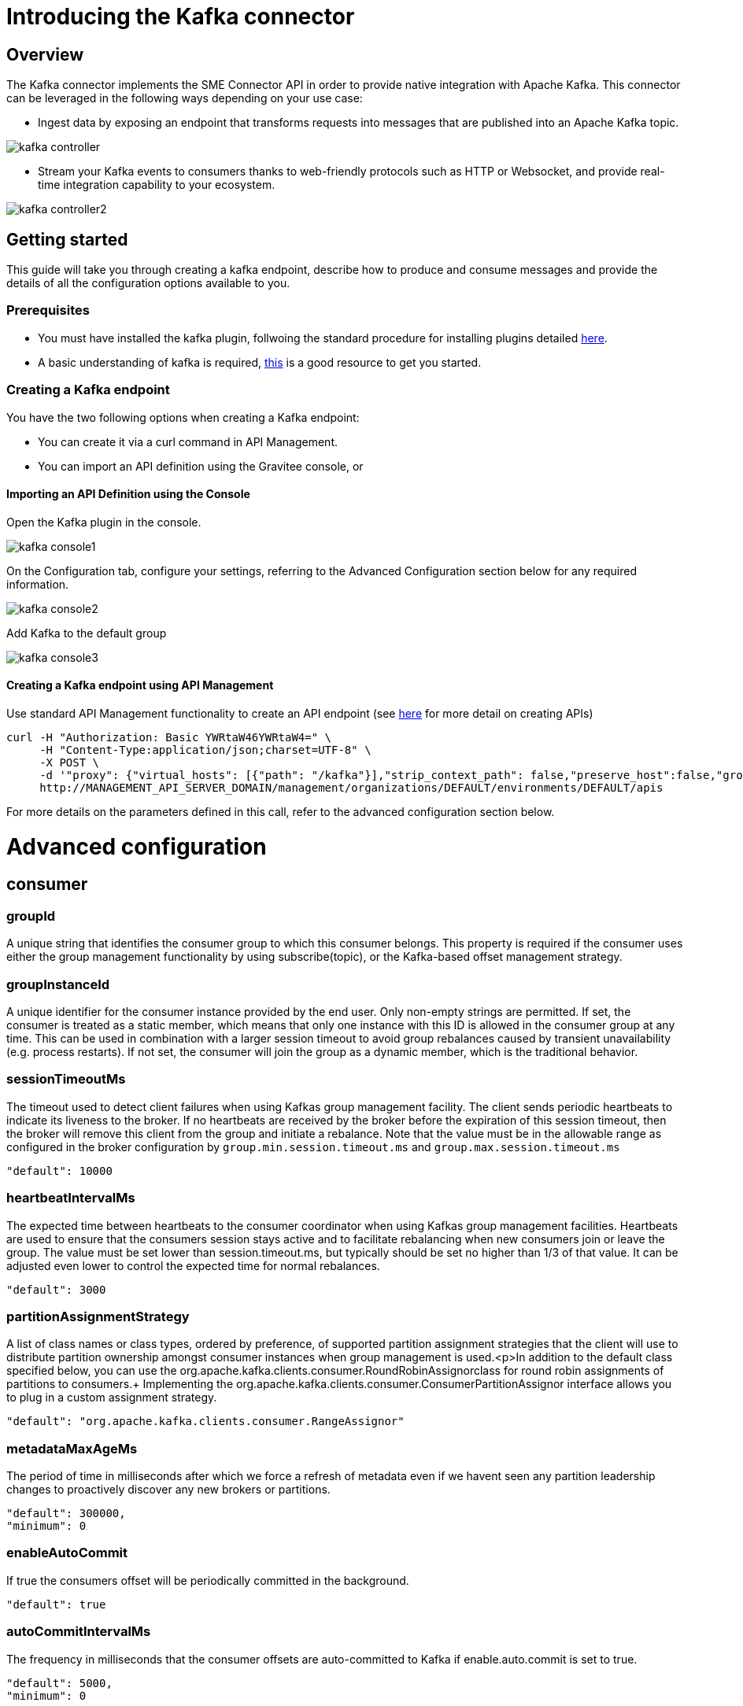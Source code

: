 = Introducing the Kafka connector
:page-sidebar: apim_3_x_sidebar
:page-permalink: apim/3.x/apim_publisherguide_introducing_kafka.html
:page-folder: apim/user-guide/publisher
:page-layout: apim3x

== Overview

The Kafka connector implements the SME Connector API in order to provide native integration with Apache Kafka. This connector can be leveraged in the following ways depending on your use case:

* Ingest data by exposing an endpoint that transforms requests into messages that are published into an Apache Kafka topic.

image:apim/3.x/api-publisher-guide/sme/kafka-controller.png[]

* Stream your Kafka events to consumers thanks to web-friendly protocols such as HTTP or Websocket, and provide real-time integration capability to your ecosystem.

image:apim/3.x/api-publisher-guide/sme/kafka-controller2.png[]

== Getting started

This guide will take you through creating a kafka endpoint, describe how to produce and consume messages and provide the details of all the configuration options available to you.

=== Prerequisites

* You must have installed the kafka plugin, follwoing the standard procedure for installing plugins detailed link:https://docs.gravitee.io/apim/3.x/apim_devguide_plugins.html#deployment[here].
* A basic understanding of kafka is required, link:https://kafka.apache.org/intro[this] is a good resource to get you started.

=== Creating a Kafka endpoint

You have the two following options when creating a Kafka endpoint:

* You can create it via a curl command in API Management.
* You can import an API definition using the Gravitee console, or

==== Importing an API Definition using the Console

Open the Kafka plugin in the console.

image:apim/3.x/api-publisher-guide/sme/kafka-console1.png[]

On the Configuration tab, configure your settings, referring to the Advanced Configuration section below for any required information.

image:apim/3.x/api-publisher-guide/sme/kafka-console2.png[]

Add Kafka to the default group

image:apim/3.x/api-publisher-guide/sme/kafka-console3.png[]

==== Creating a Kafka endpoint using API Management

Use standard API Management functionality to create an API endpoint (see link:https://docs.gravitee.io/apim/3.x/apim_publisherguide_create_apis.html#import_an_api_definition[here] for more detail on creating APIs)

[source,json]
----
curl -H "Authorization: Basic YWRtaW46YWRtaW4=" \
     -H "Content-Type:application/json;charset=UTF-8" \
     -X POST \
     -d '"proxy": {"virtual_hosts": [{"path": "/kafka"}],"strip_context_path": false,"preserve_host":false,"groups": [{"name": "default-group","endpoints": [{"backup": false,"inherit": true,"name": "default","weight": 1,"type": "kafka","target": "[YOUR_KAFKA_HOST]]"}],"load_balancing": {"type": "ROUND_ROBIN"},"http": {"connectTimeout": 5000,"idleTimeout": 60000,"keepAlive": true,"readTimeout": 10000,"pipelining": false,"maxConcurrentConnections": 100,"useCompression": true,"followRedirects": false}}]},' \
     http://MANAGEMENT_API_SERVER_DOMAIN/management/organizations/DEFAULT/environments/DEFAULT/apis
----
For more details on the parameters defined in this call, refer to the advanced configuration section below.

= Advanced configuration
== consumer

=== groupId

A unique string that identifies the consumer group to which this consumer belongs. This property is required if the consumer uses either the group management functionality by using subscribe(topic), or the Kafka-based offset management strategy.

=== groupInstanceId

A unique identifier for the consumer instance provided by the end user. Only non-empty strings are permitted. If set, the consumer is treated as a static member, which means that only one instance with this ID is allowed in the consumer group at any time. This can be used in combination with a larger session timeout to avoid group rebalances caused by transient unavailability (e.g. process restarts). If not set, the consumer will join the group as a dynamic member, which is the traditional behavior.

=== sessionTimeoutMs

The timeout used to detect client failures when using Kafkas group management facility. The client sends periodic heartbeats to indicate its liveness to the broker. If no heartbeats are received by the broker before the expiration of this session timeout, then the broker will remove this client from the group and initiate a rebalance. Note that the value must be in the allowable range as configured in the broker configuration by `group.min.session.timeout.ms` and `group.max.session.timeout.ms`

          "default": 10000

=== heartbeatIntervalMs

The expected time between heartbeats to the consumer coordinator when using Kafkas group management facilities. Heartbeats are used to ensure that the consumers session stays active and to facilitate rebalancing when new consumers join or leave the group. The value must be set lower than session.timeout.ms, but typically should be set no higher than 1/3 of that value. It can be adjusted even lower to control the expected time for normal rebalances.

          "default": 3000
          
=== partitionAssignmentStrategy

A list of class names or class types, ordered by preference, of supported partition assignment strategies that the client will use to distribute partition ownership amongst consumer instances when group management is used.<p>In addition to the default class specified below, you can use the org.apache.kafka.clients.consumer.RoundRobinAssignorclass for round robin assignments of partitions to consumers.+
Implementing the org.apache.kafka.clients.consumer.ConsumerPartitionAssignor interface allows you to plug in a custom assignment strategy.

          "default": "org.apache.kafka.clients.consumer.RangeAssignor"
          
=== metadataMaxAgeMs

The period of time in milliseconds after which we force a refresh of metadata even if we havent seen any partition leadership changes to proactively discover any new brokers or partitions.

          "default": 300000,
          "minimum": 0
          
=== enableAutoCommit

If true the consumers offset will be periodically committed in the background.

          "default": true
          
=== autoCommitIntervalMs

The frequency in milliseconds that the consumer offsets are auto-committed to Kafka if enable.auto.commit is set to true.

          "default": 5000,
          "minimum": 0
          
=== clientId

An id string to pass to the server when making requests. The purpose of this is to be able to track the source of requests beyond just ip/port by allowing a logical application name to be included in server-side request logging.

          "default": ""
          
=== clientRack

A rack identifier for this client. This can be any string value which indicates where this client is physically located. It corresponds with the broker config broker.rack

          "default": ""
          
=== maxPartitionFetchBytes

The maximum amount of data per-partition the server will return. Records are fetched in batches by the consumer. If the first record batch in the first non-empty partition of the fetch is larger than this limit, the batch will still be returned to ensure that the consumer can make progress. The maximum record batch size accepted by the broker is defined via `message.max.bytes` (broker config) or max.message.bytes (topic config). See fetch.max.bytes for limiting the consumer request size.

          "default": 1048576,
          "minimum": 0
          
=== sendBufferBytes

The size of the TCP send buffer (`SO_SNDBUF`) to use when sending data. If the value is -1, the OS default will be used.

          "default": 131072,
          "minimum": -1
          
=== receiveBufferBytes

The size of the TCP receive buffer (`SO_RCVBUF`) to use when reading data. If the value is -1, the OS default will be used.

          "default": 65536,
          "minimum": -1

=== fetchMinBytes

The minimum amount of data the server should return for a fetch request. If insufficient data is available the request will wait for that much data to accumulate before answering the request. The default setting of 1 byte means that fetch requests are answered as soon as a single byte of data is available or the fetch request times out waiting for data to arrive. Setting this to something greater than 1 will cause the server to wait for larger amounts of data to accumulate which can improve server throughput a bit at the cost of some additional latency.

          "default": 1,
          "minimum": 0

=== fetchMaxBytes

The maximum amount of data the server should return for a fetch request. Records are fetched in batches by the consumer, and if the first record batch in the first non-empty partition of the fetch is larger than this value, the record batch will still be returned to ensure that the consumer can make progress. As such, this is not a absolute maximum. The maximum record batch size accepted by the broker is defined via message.max.bytes (broker config) or max.message.bytes (topic config). Note that the consumer performs multiple fetches in parallel.

          "default": 52428800,
          "minimum": 0

=== fetchMaxWaitMs

The maximum amount of time the server will block before answering the fetch request if there isn't sufficient data to immediately satisfy the requirement given by fetch.min.bytes.

          "default": 500,
          "minimum": 0

=== reconnectBackoffMs

The base amount of time to wait before attempting to reconnect to a given host. This avoids repeatedly connecting to a host in a tight loop. This backoff applies to all connection attempts by the client to a broker.

          "default": 50,
          "minimum": 0

=== reconnectBackoffMaxMs

The maximum amount of time in milliseconds to wait when reconnecting to a broker that has repeatedly failed to connect. If provided, the backoff per host will increase exponentially for each consecutive connection failure, up to this maximum. After calculating the backoff increase, 20% random jitter is added to avoid connection storms.

          "default": 1000,
          "minimum": 0
          
=== retryBackoffMs

The amount of time to wait before attempting to retry a failed request to a given topic partition. This avoids repeatedly sending requests in a tight loop under some failure scenarios.

          "default": 100,
          "minimum": 0
          
=== autoOffsetReset

What to do when there is no initial offset in Kafka or if the current offset does not exist any more on the server (e.g. because that data has been deleted): 

* earliest: automatically reset the offset to the earliest offset
* latest: automatically reset the offset to the latest offset
* none: throw exception to the consumer if no previous offset is found for the consumers group
* anything else: throw exception to the consumer.

          "default": "latest
          "enum": [
            "latest
            "earliest
            "none"
          ]
          
=== checkCRCS

Automatically check the CRC32 of the records consumed. This ensures no on-the-wire or on-disk corruption to the messages occurred. This check adds some overhead, so it may be disabled in cases seeking extreme performance.

          "default": true
          
=== metricsSampleWindowMs

The window of time a metrics sample is computed over.

          "default": 30000,
          "minimum": 0

=== metricsNumSamples

The number of samples maintained to compute metrics.

          "default": 2,
          "minimum": 1
          
=== metricsRecordingLevel

The highest recording level for metrics.

          "default": "INFO
          "enum": [
            "INFO
            "DEBUG"
          ]
          
=== metricReporters

A list of classes to use as metrics reporters. Implementing the org.apache.kafka.common.metrics.MetricsReporter interface allows plugging in classes that will be notified of new metric creation. The JmxReporter is always included to register JMX statistics.

=== keyDeserializer

Deserializer class for key that implements the org.apache.kafka.common.serialization.Deserializer interface.

          "default": "org.apache.kafka.common.serialization.StringDeserializer"
          
=== valueDeserializer

Deserializer class for value that implements the org.apache.kafka.common.serialization.Deserializer interface.

          "default": "org.apache.kafka.common.serialization.StringDeserializer"

=== requestTimeoutMs

The configuration controls the maximum amount of time the client will wait for the response of a request. If the response is not received before the timeout elapses the client will resend the request if necessary or fail the request if retries are exhausted.

          "default": 30000,
          "minimum": 0
          
=== defaultApiTimeoutMs

Specifies the timeout (in milliseconds) for client APIs. This configuration is used as the default timeout for all client operations that do not specify a timeout parameter.

          "default": 60000,
          "minimum": 0
          
=== connectionsMaxIdleMs

Close idle connections after the number of milliseconds specified by this config.

          "default": 540000
          
=== interceptorClasses

A list of classes to use as interceptors. Implementing the org.apache.kafka.clients.consumer.ConsumerInterceptor interface allows you to intercept (and possibly mutate) records received by the consumer. By default, there are no interceptors.

=== maxPollRecords

The maximum number of records returned in a single call to poll().

          "default": 500,
          "minimum": 1
          
=== maxPollIntervalMs

The maximum delay between invocations of poll() when using consumer group management. This places an upper bound on the amount of time that the consumer can be idle before fetching more records. If poll() is not called before expiration of this timeout, then the consumer is considered failed and the group will rebalance in order to reassign the partitions to another member. For consumers using a non-null group.instance.id which reach this timeout, partitions will not be immediately reassigned. Instead, the consumer will stop sending heartbeats and partitions will be reassigned after expiration of session.timeout.ms. This mirrors the behavior of a static consumer which has shutdown.

          "default": 300000,
          "minimum": 1
          
=== excludeInternalTopics

Whether internal topics matching a subscribed pattern should be excluded from the subscription. It is always possible to explicitly subscribe to an internal topic.

          "default": true
          
=== isolationLevel

Controls how to read messages written transactionally. If set to read_committed, consumer.poll() will only return transactional messages which have been committed. If set to read_uncommitted (the default), consumer.poll() will return all messages, even transactional messages which have been aborted. Non-transactional messages will be returned unconditionally in either mode.+
Messages will always be returned in offset order. Hence, in read_committed mode, consumer.poll() will only return messages up to the last stable offset (LSO), which is the one less than the offset of the first open transaction. In particular any messages appearing after messages belonging to ongoing transactions will be withheld until the relevant transaction has been completed. As a result, read_committed consumers will not be able to read up to the high watermark when there are in flight transactions.+
Further, when in read_committed the seekToEnd method will return the LSO

         [source, json]
         ----
         "default": "READ_UNCOMMITTED
          "enum": [
            "READ_COMMITTED
            "READ_UNCOMMITTED"
          ]
          ----
          
=== allowAutoCreateTopics

Allow automatic topic creation on the broker when subscribing to or assigning a topic. A topic being subscribed to will be automatically created only if the broker allows for it using auto.create.topics.enable broker configuration. This configuration must be set to false when using brokers older than 0.11.0

          "default": true
          
=== securityProviders

A list of configurable creator classes each returning a provider implementing security algorithms. These classes should implement the org.apache.kafka.common.security.auth.SecurityProviderCreator interface.

=== securityProtocol

Protocol used to communicate with brokers.

          [source, json]
          ----
          "default": "PLAINTEXT
          "enum": [
            "PLAINTEXT
            "SSL
            "SASL_PLAINTEXT
            "SASL_SSL"
          ]
        }
      "x-schema-form": {
        "open": false
      }
      ----

== Producer

=== bufferMemory

The total bytes of memory the producer can use to buffer records waiting to be sent to the server. If records are sent faster than they can be delivered to the server the producer will block for max.block.ms after which it will throw an exception.<p>This setting should correspond roughly to the total memory the producer will use, but is not a hard bound since not all memory the producer uses is used for buffering. Some additional memory will be used for compression (if compression is enabled) as well as for maintaining in-flight requests.

          "default": 33554432,
          "minimum": 0
          
=== retries

Setting a value greater than zero will cause the client to resend any record whose send fails with a potentially transient error. Note that this retry is no different than if the client resent the record upon receiving the error. Allowing retries without setting max.in.flight.requests.per.connection to 1 will potentially change the ordering of records because if two batches are sent to a single partition, and the first fails and is retried but the second succeeds, then the records in the second batch may appear first. Note additionally that produce requests will be failed before the number of retries has been exhausted if the timeout configured by delivery.timeout.ms expires first before successful acknowledgement. Users should generally prefer to leave this config unset and instead use delivery.timeout.ms to control retry behavior.

          "default": 2147483647,
          "minimum": 0,
          "maximum": 2147483647

=== acks

The number of acknowledgments the producer requires the leader to have received before considering a request complete. This controls the durability of records that are sent. The following settings are allowed:  
* acks=0 If set to zero then the producer will not wait for any acknowledgment from the server at all. The record will be immediately added to the socket buffer and considered sent. No guarantee can be made that the server has received the record in this case, and the retries configuration will not take effect (as the client wont generally know of any failures). The offset given back for each record will always be set to -1. 
* acks=1 This will mean the leader will write the record to its local log but will respond without awaiting full acknowledgement from all followers. In this case should the leader fail immediately after acknowledging the record but before the followers have replicated it then the record will be lost.
* acks=all This means the leader will wait for the full set of in-sync replicas to acknowledge the record. This guarantees that the record will not be lost as long as at least one in-sync replica remains alive. This is the strongest available guarantee. This is equivalent to the acks=-1 setting.

          [source, json]
          ----
          "default": "1
          "enum": [
            "all
            "-1
            "0
            "1"
          ]
          ----
          
=== compressionType

The type of compression that should be applied to all data generated by the producer. The default is none (i.e. no compression). Valid  values are none, gzip, snappy, lz4, or zstd. Compression is of full batches of data, so the efficacy of batching will also impact the compression ratio (more batching means better compression).

          
          [source, json]
          ----
          "default": "none
          "enum": [
            "none
            "gzip
            "snappy
            "lz4
            "zstd"
          ]
          ----

=== batchSize

The producer will attempt to batch records together into fewer requests whenever multiple records are being sent to the same partition. This helps performance on both the client and the server. This configuration controls the default batch size in bytes.+
No attempt will be made to batch records larger than this size.+
Requests sent to brokers will contain multiple batches, one for each partition with data available to be sent. +
A small batch size will make batching less common and may reduce throughput (a batch size of zero will disable batching entirely). A very large batch size may use memory a bit more wastefully as we will always allocate a buffer of the specified batch size in anticipation of additional records.

          "default": 16384,
          "minimum": 0

=== lingerMs

The producer groups together any records that arrive in between request transmissions into a single batched request. Normally this occurs only under load when records arrive faster than they can be sent out. However in some circumstances the client may want to reduce the number of requests even under moderate load. This setting accomplishes this by adding a small amount of artificial delay&mdash;that is, rather than immediately sending out a record the producer will wait for up to the given delay to allow other records to be sent so that the sends can be batched together. This can be thought of as analogous to Nagles algorithm in TCP. This setting gives the upper bound on the delay for batching: once we get batch.size worth of records for a partition it will be sent immediately regardless of this setting, however if we have fewer than this many bytes accumulated for this partition we will linger for the specified time waiting for more records to show up. This setting defaults to 0 (i.e. no delay). Setting linger.ms=5, for example, would have the effect of reducing the number of requests sent but would add up to 5ms of latency to records sent in the absence of load.

          "default": 0,
          "minimum": 0

=== deliveryTimeoutMs

An upper bound on the time to report success or failure after a call to send() returns. This limits the total time that a record will be delayed prior to sending, the time to await acknowledgement from the broker (if expected), and the time allowed for retriable send failures. The producer may report failure to send a record earlier than this config if either an unrecoverable error is encountered, the retries have been exhausted, or the record is added to a batch which reached an earlier delivery expiration deadline. The value of this config should be greater than or equal to the sum of request.timeout.ms and linger.ms.

          "default": 120000,
          "minimum": 0

=== clientId

An id string to pass to the server when making requests. The purpose of this is to be able to track the source of requests beyond just ip/port by allowing a logical application name to be included in server-side request logging.

          "default": ""

=== sendBufferBytes

The size of the TCP send buffer (SO_SNDBUF) to use when sending data. If the value is -1, the OS default will be used.

          "default": 131072,
          "minimum": -1

=== receiveBufferBytes

The size of the TCP receive buffer (SO_RCVBUF) to use when reading data. If the value is -1, the OS default will be used.

          "default": 32768,
          "minimum": -1

=== maxRequestSize

The maximum size of a request in bytes. This setting will limit the number of record batches the producer will send in a single request to avoid sending huge requests. This is also effectively a cap on the maximum uncompressed record batch size. Note that the server has its own cap on the record batch size (after compression if compression is enabled) which may be different from this.

          "default": 1048576,
          "minimum": -1

=== reconnectBackoffMs

The base amount of time to wait before attempting to reconnect to a given host. This avoids repeatedly connecting to a host in a tight loop. This backoff applies to all connection attempts by the client to a broker.

          "default": 50,
          "minimum": 0

=== reconnectBackoffMaxMs

The maximum amount of time in milliseconds to wait when reconnecting to a broker that has repeatedly failed to connect. If provided, the backoff per host will increase exponentially for each consecutive connection failure, up to this maximum. After calculating the backoff increase, 20% random jitter is added to avoid connection storms.

          "default": 1000,
          "minimum": 0

=== retryBackoffMs

The amount of time to wait before attempting to retry a failed request to a given topic partition. This avoids repeatedly sending requests in a tight loop under some failure scenarios.

          "default": 100,
          "minimum": 0

=== maxBlockMs

The configuration controls how long KafkaProducer.send() and KafkaProducer.partitionsFor() will block.These methods can be blocked either because the buffer is full or metadata unavailable.Blocking in the user-supplied serializers or partitioner will not be counted against this timeout.

          "default": 60000,
          "minimum": 0

=== requestTimeoutMs

The configuration controls the maximum amount of time the client will wait for the response of a request. If the response is not received before the timeout elapses the client will resend the request if necessary or fail the request if retries are exhausted. This should be larger than replica.lag.time.max.ms (a broker configuration) to reduce the possibility of message duplication due to unnecessary producer retries.

          "default": 30000,
          "minimum": 0

=== metadataMaxAgeMs

The period of time in milliseconds after which we force a refresh of metadata even if we havent seen any partition leadership changes to proactively discover any new brokers or partitions.

          "default": 30000,
          "minimum": 0

=== metadataMaxIdleMs

Controls how long the producer will cache metadata for a topic thats idle. If the elapsed time since a topic was last produced to exceeds the metadata idle duration, then the topics metadata is forgotten and the next access to it will force a metadata fetch request.

          "default": 300000,
          "minimum": 5000

=== metricsSampleWindowMs

The window of time a metrics sample is computed over.

         "default": 30000,
          "minimum": 0

=== metricsNumSamples

The number of samples maintained to compute metrics.

          "default": 2,
          "minimum": 1

=== metricsRecordingLevel

The highest recording level for metrics.

         
          "default": "INFO
          "enum": [
            "INFO
            "DEBUG"
          ]

=== metricReporters

A list of classes to use as metrics reporters. Implementing the org.apache.kafka.common.metrics.MetricsReporter interface allows plugging in classes that will be notified of new metric creation. The JmxReporter is always included to register JMX statistics.

=== maxInFlightRequestsPerConnection

The maximum number of unacknowledged requests the client will send on a single connection before blocking. Note that if this setting is set to be greater than 1 and there are failed sends, there is a risk of message re-ordering due to retries (i.e., if retries are enabled).

          "default": 5,
          "minimum": 1

=== keySerializer

Serializer class for key that implements the org.apache.kafka.common.serialization.Serializer interface.

          "default": "org.apache.kafka.common.serialization.StringSerializer"

=== valueSerializer

Serializer class for value that implements the org.apache.kafka.common.serialization.Serializer interface.

          "default": "org.apache.kafka.common.serialization.StringSerializer"

=== connectionsMaxIdleMs

Close idle connections after the number of milliseconds specified by this config.

          "default": 540000

=== partitionerClass

Partitioner class that implements the org.apache.kafka.clients.producer.Partitioner interface.

          "default": "org.apache.kafka.clients.producer.internals.DefaultPartitioner"

=== interceptorClasses

A list of classes to use as interceptors. Implementing the org.apache.kafka.clients.consumer.ConsumerInterceptor interface allows you to intercept (and possibly mutate) records received by the consumer. By default, there are no interceptors.

=== securityProtocol

Protocol used to communicate with brokers.

          "default": "PLAINTEXT
          "enum": [
            "PLAINTEXT
            "SSL
            "SASL_PLAINTEXT
            "SASL_SSL"
          ]

=== securityProviders

A list of configurable creator classes each returning a provider implementing security algorithms. These classes should implement the org.apache.kafka.common.security.auth.SecurityProviderCreator interface.

=== enableIdempotence

When set to true, the producer will ensure that exactly one copy of each message is written in the stream. If false, producer retries due to broker failures, etc., may write duplicates of the retried message in the stream. Note that enabling idempotence requires max.in.flight.requests.per.connection to be less than or equal to 5, retries to be greater than 0 and acks must be all. If these values are not explicitly set by the user, suitable values will be chosen. If incompatible values are set, a ConfigException will be thrown.

          "default": false

=== transactionTimeoutMs

The maximum amount of time in ms that the transaction coordinator will wait for a transaction status update from the producer before proactively aborting the ongoing transaction.If this value is larger than the transaction.max.timeout.ms setting in the broker, the request will fail with a InvalidTransactionTimeout error.

          "default": 60000

=== transactionalId

The TransactionalId to use for transactional delivery. This enables reliability semantics which span multiple producer sessions since it allows the client to guarantee that transactions using the same TransactionalId have been completed prior to starting any new transactions. If no TransactionalId is provided, then the producer is limited to idempotent delivery. If a TransactionalId is configured, enable.idempotence is implied. By default the TransactionId is not configured, which means transactions cannot be used. Note that, by default, transactions require a cluster of at least three brokers which is the recommended setting for production; for development you can change this, by adjusting the broker setting transaction.state.log.replication.factor.

          "default": ""


